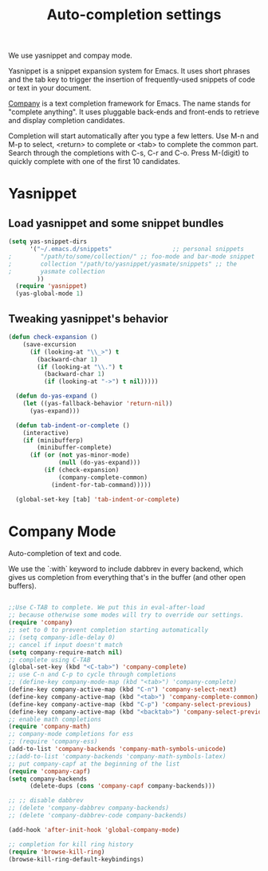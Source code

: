 #+TITLE: Auto-completion settings

We use yasnippet and compay mode.

Yasnippet is a snippet expansion system for Emacs. It uses short
phrases and the tab key to trigger the insertion of frequently-used
snippets of code or text in your document.

[[http://company-mode.github.io/][Company]] is a text completion framework for Emacs. The name stands for
"complete anything". It uses pluggable back-ends and front-ends to
retrieve and display completion candidates.

Completion will start automatically after you type a few letters. Use
M-n and M-p to select, <return> to complete or <tab> to complete the
common part. Search through the completions with C-s, C-r and
C-o. Press M-(digit) to quickly complete with one of the first 10
candidates.

* Yasnippet
** Load yasnippet and some snippet bundles

#+begin_src emacs-lisp
  (setq yas-snippet-dirs
        '("~/.emacs.d/snippets"                 ;; personal snippets
  ;        "/path/to/some/collection/" ;; foo-mode and bar-mode snippet
  ;        collection "/path/to/yasnippet/yasmate/snippets" ;; the
  ;        yasmate collection
          ))
    (require 'yasnippet)
    (yas-global-mode 1)
#+end_src


** Tweaking yasnippet's behavior

#+begin_src emacs-lisp :tangle yes
(defun check-expansion ()
    (save-excursion
      (if (looking-at "\\_>") t
        (backward-char 1)
        (if (looking-at "\\.") t
          (backward-char 1)
          (if (looking-at "->") t nil)))))

  (defun do-yas-expand ()
    (let ((yas-fallback-behavior 'return-nil))
      (yas-expand)))

  (defun tab-indent-or-complete ()
    (interactive)
    (if (minibufferp)
        (minibuffer-complete)
      (if (or (not yas-minor-mode)
              (null (do-yas-expand)))
          (if (check-expansion)
              (company-complete-common)
            (indent-for-tab-command)))))

  (global-set-key [tab] 'tab-indent-or-complete)
#+end_src

* Company Mode
Auto-completion of text and code. 

We use the `:with` keyword to include dabbrev in every backend, which
gives us completion from everything that's in the buffer (and other
open buffers).

#+begin_src emacs-lisp

;;Use C-TAB to complete. We put this in eval-after-load 
;; because otherwise some modes will try to override our settings.
(require 'company)
;; set to 0 to prevent completion starting automatically 
;; (setq company-idle-delay 0)
;; cancel if input doesn't match
(setq company-require-match nil)
;; complete using C-TAB
(global-set-key (kbd "<C-tab>") 'company-complete)
;; use C-n and C-p to cycle through completions
;; (define-key company-mode-map (kbd "<tab>") 'company-complete)
(define-key company-active-map (kbd "C-n") 'company-select-next)
(define-key company-active-map (kbd "<tab>") 'company-complete-common)
(define-key company-active-map (kbd "C-p") 'company-select-previous)
(define-key company-active-map (kbd "<backtab>") 'company-select-previous)
;; enable math completions
(require 'company-math)
;; company-mode completions for ess
;; (require 'company-ess)
(add-to-list 'company-backends 'company-math-symbols-unicode)
;;(add-to-list 'company-backends 'company-math-symbols-latex)
;; put company-capf at the beginning of the list
(require 'company-capf)
(setq company-backends
      (delete-dups (cons 'company-capf company-backends)))

;; ;; disable dabbrev
;; (delete 'company-dabbrev company-backends)
;; (delete 'company-dabbrev-code company-backends)

(add-hook 'after-init-hook 'global-company-mode)

;; completion for kill ring history
(require 'browse-kill-ring)
(browse-kill-ring-default-keybindings)

#+end_src
